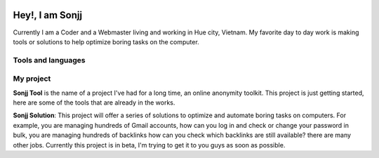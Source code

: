 .. role:: raw-html-m2r(raw)
   :format: html



.. image:: https://visitor-badge.laobi.icu/badge?page_id=public-sonjj/public-sonjj
   :target: https://github.com/public-sonjj
   :alt: Visitor
 
.. image:: https://img.shields.io/github/followers/public-sonjj.svg?style=social&label=Follow
   :target: https://github.com/public-sonjj?tab=followers
   :alt: GitHub followers

.. image:: https://img.shields.io/youtube/channel/subscribers/UCIevahX9MAHLL321q_x9-RQ?style=social
   :target: https://img.shields.io/youtube/channel/subscribers/UCIevahX9MAHLL321q_x9-RQ?style=social
   :alt: YouTube Channel Subscribers


Hey!, I am Sonjj
================

Currently I am a Coder and a Webmaster living and working in Hue city, Vietnam. My favorite day to day work is making tools or solutions to help optimize boring tasks on the computer.

Tools and languages
-------------------


.. image:: https://img.shields.io/badge/-Docker-46a2f1?style=flat-square&logo=docker&logoColor=white
   :target: https://img.shields.io/badge/-Docker-46a2f1?style=flat-square&logo=docker&logoColor=white
   :alt: 
 
.. image:: https://img.shields.io/badge/-VisualStudio-5C2D91?style=flat-square&logo=VisualStudio&logoColor=white
   :target: https://img.shields.io/badge/-VisualStudio-5C2D91?style=flat-square&logo=VisualStudio&logoColor=white
   :alt: 
 
.. image:: https://img.shields.io/badge/-php-777BB4?style=flat-square&logo=php&logoColor=white
   :target: https://img.shields.io/badge/-php-777BB4?style=flat-square&logo=php&logoColor=white
   :alt: 
 
.. image:: https://img.shields.io/badge/-javascript-F7DF1E?style=flat-square&logo=javascript&logoColor=black
   :target: https://img.shields.io/badge/-javascript-F7DF1E?style=flat-square&logo=javascript&logoColor=black
   :alt: 
 
.. image:: https://img.shields.io/badge/-airtable-18BFFF?style=flat-square&logo=airtable&logoColor=white
   :target: https://img.shields.io/badge/-airtable-18BFFF?style=flat-square&logo=airtable&logoColor=white
   :alt: 
 
.. image:: https://img.shields.io/badge/-mysql-4479A1?style=flat-square&logo=mysql&logoColor=white
   :target: https://img.shields.io/badge/-mysql-4479A1?style=flat-square&logo=mysql&logoColor=white
   :alt: 
 
.. image:: https://img.shields.io/badge/-github-181717?style=flat-square&logo=github&logoColor=white
   :target: https://img.shields.io/badge/-github-181717?style=flat-square&logo=github&logoColor=white
   :alt: 
 
.. image:: https://img.shields.io/badge/-html5-E34F26?style=flat-square&logo=html5&logoColor=white
   :target: https://img.shields.io/badge/-html5-E34F26?style=flat-square&logo=html5&logoColor=white
   :alt: 
 
.. image:: https://img.shields.io/badge/-tailwindcss-06B6D4?style=flat-square&logo=tailwindcss&logoColor=white
   :target: https://img.shields.io/badge/-tailwindcss-06B6D4?style=flat-square&logo=tailwindcss&logoColor=white
   :alt: 
 
.. image:: https://img.shields.io/badge/-python-3776AB?style=flat-square&logo=python&logoColor=white
   :target: https://img.shields.io/badge/-python-3776AB?style=flat-square&logo=python&logoColor=white
   :alt: 
 
.. image:: https://img.shields.io/badge/-nginx-009639?style=flat-square&logo=nginx&logoColor=white
   :target: https://img.shields.io/badge/-nginx-009639?style=flat-square&logo=nginx&logoColor=white
   :alt: 
 
.. image:: https://img.shields.io/badge/-vuejs-4FC08D?style=flat-square&logo=vue.js&logoColor=white
   :target: https://img.shields.io/badge/-vuejs-4FC08D?style=flat-square&logo=vue.js&logoColor=white
   :alt: 
 
.. image:: https://img.shields.io/badge/-laravel-FF2D20?style=flat-square&logo=laravel&logoColor=white
   :target: https://img.shields.io/badge/-laravel-FF2D20?style=flat-square&logo=laravel&logoColor=white
   :alt: 


My project
----------

**Sonjj Tool**  is the name of a project I've had for a long time, an online anonymity toolkit. This project is just getting started, here are some of the tools that are already in the works.

.. list-table::
   :header-rows: 1

   * - Name
     - Description
     - OS/app &nbsp;&nbsp;&nbsp;
   * - :raw-html-m2r:`<a href="https://smailpro.com" title="Temp Mail">Temp Mail</a>`
     - Instantly create a temporary email address to protect you from spam, phishing and malware. No commitments and no risks.
     - 
     .. image:: https://img.shields.io/badge/web-live-green "Temp Mail"
        :target: https://smailpro.com "Temp Mail"
        :alt: Temp Mail
     
   * - :raw-html-m2r:`<a href="https://smser.net" title="Receive SMS Online">Receive SMS Online</a>`
     - Our phone numbers will help you verify registration of various sites. Or you want to receive a message that does not want to reveal your real phone number. Try our service now.
     - 
     .. image:: https://img.shields.io/badge/web-live-green "Receive Sms Online"
        :target: https://smser.net "Receive Sms Online"
        :alt: Receive Sms Online
     
   * - :raw-html-m2r:`<a href="https://ugener.com" title="Username generator">Username generator</a>`
     - The best username generator out there. Simple, fast, free are the goals that we want to bring to you. Keep your personal information away from hackers.
     - 
     .. image:: https://img.shields.io/badge/web-live-green "Username Generate"
        :target: https://ugener.com "Username Generate"
        :alt: Username Generate
     
   * - :raw-html-m2r:`<a href="https://ychecker.com" title="Email Checker">Email Checker</a>`
     - Ychecker is a tool that helps you to check if an email address exists or not.
     - 
     .. image:: https://img.shields.io/badge/web-live-green "Email Checker"
        :target: https://ychecker.com "Email Checker"
        :alt: Email Checker
     
   * - :raw-html-m2r:`<a href="https://cardgener.com" title="Credit Card Generator">Credit Card Generator</a>`
     - Credit card number generator for all major brands and also for validating them using the Luhn algorithm.
     - 
     .. image:: https://img.shields.io/badge/web-live-green "Credit Card Generator"
        :target: https://cardgener.com "Credit Card Generator"
        :alt: Credit Card Generator
     
   * - :raw-html-m2r:`<a href="https://teahog.com/" title="best free VPN">best free VPN</a>`
     - We provide the best free VPN search engine for you. Search engines according to many different criteria
     - 
     .. image:: https://img.shields.io/badge/web-live-green "Best VPN free"
        :target: https://teahog.com "Best VPN free"
        :alt: Best VPN free
     


**Sonjj Solution**\ : This project will offer a series of solutions to optimize and automate boring tasks on computers. For example, you are managing hundreds of Gmail accounts, how can you log in and check or change your password in bulk, you are managing hundreds of backlinks how can you check which backlinks are still available? there are many other jobs. Currently this project is in beta, I'm trying to get it to you guys as soon as possible.

